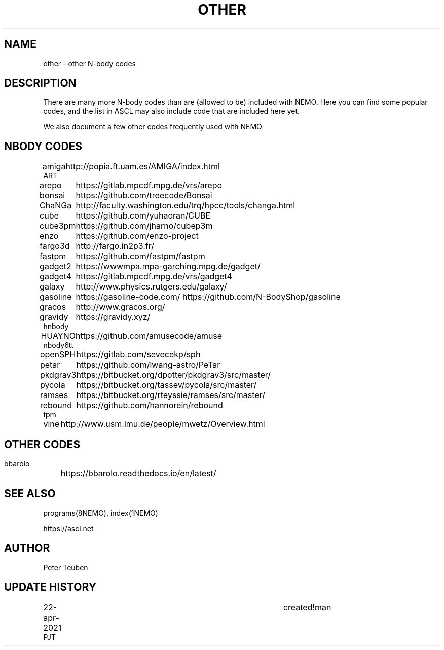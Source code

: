.TH OTHER 8NEMO "22 April 2021"
.SH NAME
other \- other N-body codes
.SH DESCRIPTION
There are many more N-body codes than are (allowed to be) included
with NEMO. Here you can find some popular codes, and the list in ASCL
may also include code that are included here yet.
.PP
We also document a few other codes frequently used with NEMO
.SH NBODY CODES
.nf
.ta +1i
amiga		http://popia.ft.uam.es/AMIGA/index.html
ART
arepo   	https://gitlab.mpcdf.mpg.de/vrs/arepo
bonsai		https://github.com/treecode/Bonsai
ChaNGa		http://faculty.washington.edu/trq/hpcc/tools/changa.html
cube		https://github.com/yuhaoran/CUBE
cube3pm		https://github.com/jharno/cubep3m
enzo		https://github.com/enzo-project
fargo3d		http://fargo.in2p3.fr/
fastpm		https://github.com/fastpm/fastpm
gadget2  	https://wwwmpa.mpa-garching.mpg.de/gadget/
gadget4 	https://gitlab.mpcdf.mpg.de/vrs/gadget4
galaxy		http://www.physics.rutgers.edu/galaxy/
gasoline	https://gasoline-code.com/  https://github.com/N-BodyShop/gasoline
gracos		http://www.gracos.org/
gravidy		https://gravidy.xyz/
hnbody
HUAYNO		https://github.com/amusecode/amuse
nbody6tt
openSPH		https://gitlab.com/sevecekp/sph
petar		https://github.com/lwang-astro/PeTar
pkdgrav3	https://bitbucket.org/dpotter/pkdgrav3/src/master/
pycola		https://bitbucket.org/tassev/pycola/src/master/
ramses		https://bitbucket.org/rteyssie/ramses/src/master/
rebound		https://github.com/hannorein/rebound
tpm
vine		http://www.usm.lmu.de/people/mwetz/Overview.html
.fi
.SH
.SH OTHER CODES
.nf
.ta +1i
bbarolo		https://bbarolo.readthedocs.io/en/latest/
.fi
.SH "SEE ALSO"
programs(8NEMO), index(1NEMO)
.PP
https://ascl.net
.SH AUTHOR
Peter Teuben
.SH "UPDATE HISTORY"
.nf
.ta +1i +4i
22-apr-2021	created!man
PJT
.fi
